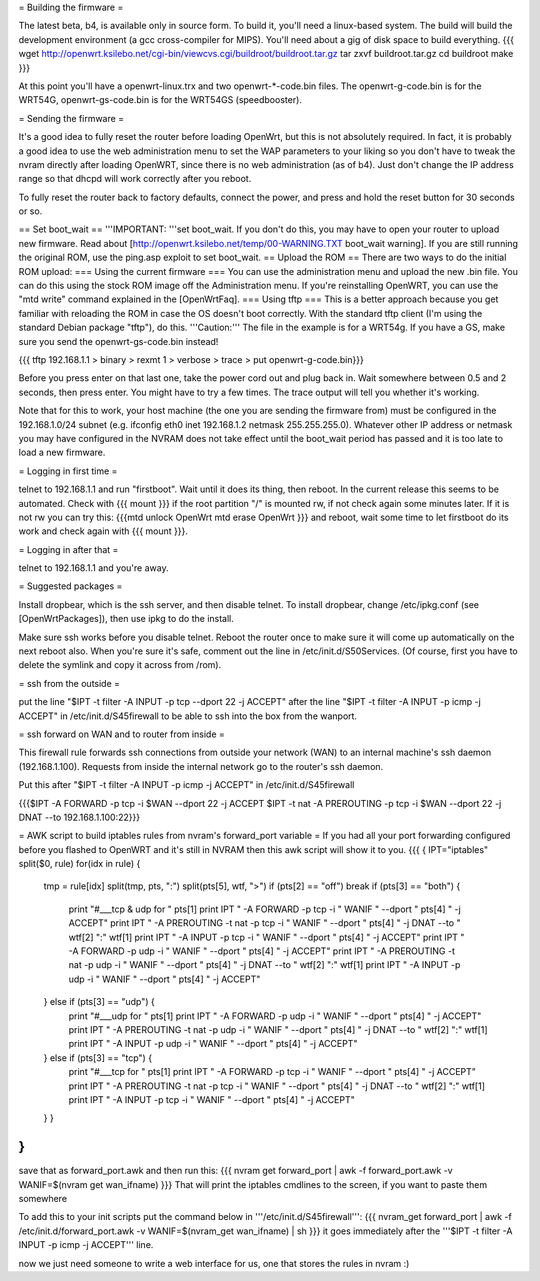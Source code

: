 = Building the firmware =

The latest beta, b4, is available only in source form.  To build it, you'll need a linux-based system.  The build will build the development environment (a gcc cross-compiler for MIPS).  You'll need about a gig of disk space to build everything.
{{{
wget http://openwrt.ksilebo.net/cgi-bin/viewcvs.cgi/buildroot/buildroot.tar.gz
tar zxvf buildroot.tar.gz
cd buildroot
make
}}}

At this point you'll have a openwrt-linux.trx and two openwrt-*-code.bin files. The openwrt-g-code.bin is for the WRT54G, openwrt-gs-code.bin is for the WRT54GS (speedbooster).

= Sending the firmware =

It's a good idea to fully reset the router before loading OpenWrt, but this is not absolutely required.  In fact, it is probably a good idea to use the web administration menu to set the WAP parameters to your liking so you don't have to tweak the nvram directly after loading OpenWRT, since there is no web administration (as of b4).  Just don't change the IP address range so that dhcpd will work correctly after you reboot.

To fully reset the router back to factory defaults, connect the power, and press and hold the reset button for 30 seconds or so.

== Set boot_wait ==
'''IMPORTANT: '''set boot_wait.  If you don't do this, you may have to open your router to upload new firmware. Read about [http://openwrt.ksilebo.net/temp/00-WARNING.TXT boot_wait warning].  If you are still running the original ROM, use the ping.asp exploit to set boot_wait.
== Upload the ROM ==
There are two ways to do the initial ROM upload:
=== Using the current firmware ===
You can use the administration menu and upload the new .bin file.  You can do this using the stock ROM image off the Administration menu.  If you're reinstalling OpenWRT, you can use the "mtd write" command explained in the [OpenWrtFaq].
=== Using tftp ===
This is a better approach because you get familiar with reloading the ROM in case the OS doesn't boot correctly.
With the standard tftp client (I'm using the standard Debian package "tftp"), do this.  '''Caution:''' The file in the example is for a WRT54g.  If you have a GS, make sure you send the openwrt-gs-code.bin instead!

{{{ tftp 192.168.1.1
> binary
> rexmt 1
> verbose
> trace
> put openwrt-g-code.bin}}}

Before you press enter on that last one, take the power cord out and plug back in.  Wait somewhere between 0.5 and 2 seconds, then press enter.  You might have to try a few times.  The trace output will tell you whether it's working.

Note that for this to work, your host machine (the one you are sending the firmware from) must be configured in the 192.168.1.0/24 subnet (e.g. ifconfig eth0 inet 192.168.1.2 netmask 255.255.255.0).  Whatever other IP address or netmask you may have configured in the NVRAM does not take effect until the boot_wait period has passed and it is too late to load a new firmware. 

= Logging in first time =

telnet to 192.168.1.1 and run "firstboot".  Wait until it does its thing, then reboot. In the current release this seems to be automated. Check with
{{{ mount }}}
if the root partition "/" is mounted rw, if not check again some minutes later. If it is not rw you can try this:
{{{mtd unlock OpenWrt
mtd erase OpenWrt
}}} and reboot, wait some time to let firstboot do its work and check again with {{{ mount }}}. 

= Logging in after that =

telnet to 192.168.1.1 and you're away.

= Suggested packages =

Install dropbear, which is the ssh server, and then disable telnet.  To install dropbear, change /etc/ipkg.conf (see [OpenWrtPackages]), then use ipkg to do the install.

Make sure ssh works before you disable telnet.  Reboot the router once to make sure it will come up automatically on the next reboot also.  When you're sure it's safe, comment out the line in /etc/init.d/S50Services.  (Of course, first you have to delete the symlink and copy it across from /rom).

= ssh from the outside =

put the line "$IPT -t filter -A INPUT -p tcp --dport 22 -j ACCEPT" after the line "$IPT -t filter -A INPUT -p icmp -j ACCEPT" in /etc/init.d/S45firewall to be able to ssh into the box from the wanport.

= ssh forward on WAN and to router from inside =

This firewall rule forwards ssh connections from outside your network (WAN) to an internal machine's ssh daemon (192.168.1.100).  Requests from inside the internal network go to the router's ssh daemon.

Put this after "$IPT -t filter -A INPUT -p icmp -j ACCEPT" in /etc/init.d/S45firewall

{{{$IPT -A FORWARD -p tcp -i $WAN --dport 22 -j ACCEPT
$IPT -t nat -A PREROUTING -p tcp -i $WAN --dport 22 -j DNAT --to 192.168.1.100:22}}}

= AWK script to build iptables rules from nvram's forward_port variable =
If you had all your port forwarding configured before you flashed to OpenWRT and it's still in NVRAM then this awk script will show it to you.
{{{
{
IPT="iptables"
split($0, rule)
for(idx in rule) {
    tmp = rule[idx]
    split(tmp, pts, ":")
    split(pts[5], wtf, ">")
    if (pts[2] == "off") break
    if (pts[3] == "both") {
        print "#___tcp & udp for " pts[1]
        print IPT " -A FORWARD -p tcp -i " WANIF " --dport " pts[4] " -j ACCEPT"
        print IPT " -A PREROUTING -t nat -p tcp -i " WANIF " --dport " pts[4] " -j DNAT --to " wtf[2] ":" wtf[1]
        print IPT " -A INPUT -p tcp -i " WANIF " --dport " pts[4] " -j ACCEPT"
        print IPT " -A FORWARD -p udp -i " WANIF " --dport " pts[4] " -j ACCEPT"
        print IPT " -A PREROUTING -t nat -p udp -i " WANIF " --dport " pts[4] " -j DNAT --to " wtf[2] ":" wtf[1]
        print IPT " -A INPUT -p udp -i " WANIF " --dport " pts[4] " -j ACCEPT"
    } else if (pts[3] == "udp") {         
        print "#___udp for " pts[1]
        print IPT " -A FORWARD -p udp -i " WANIF " --dport " pts[4] " -j ACCEPT"
        print IPT " -A PREROUTING -t nat -p udp -i " WANIF " --dport " pts[4] " -j DNAT --to " wtf[2] ":" wtf[1]
        print IPT " -A INPUT -p udp -i " WANIF " --dport " pts[4] " -j ACCEPT"
    } else if (pts[3] == "tcp") {
        print "#___tcp for " pts[1]
        print IPT " -A FORWARD -p tcp -i " WANIF " --dport " pts[4] " -j ACCEPT"
        print IPT " -A PREROUTING -t nat -p tcp -i " WANIF " --dport " pts[4] " -j DNAT --to " wtf[2] ":" wtf[1]
        print IPT " -A INPUT -p tcp -i " WANIF " --dport " pts[4] " -j ACCEPT"
    } }
}
}}} 
save that as forward_port.awk and then run this:
{{{
nvram get forward_port | awk -f forward_port.awk -v WANIF=$(nvram get wan_ifname)
}}}
That will print the iptables cmdlines to the screen, if you want to paste them somewhere

To add this to your init scripts put the command below in '''/etc/init.d/S45firewall''':
{{{
nvram_get forward_port | awk -f /etc/init.d/forward_port.awk -v WANIF=$(nvram_get wan_ifname) | sh
}}}
it goes immediately after the '''$IPT -t filter -A INPUT -p icmp -j ACCEPT''' line.

now we just need someone to write a web interface for us, one that stores the rules in nvram :)
